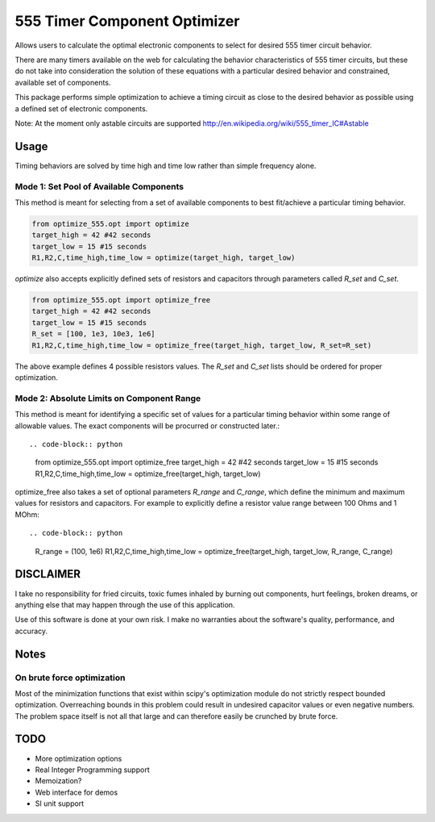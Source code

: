=============================
555 Timer Component Optimizer
=============================

Allows users to calculate the optimal electronic components to
select for desired 555 timer circuit behavior.

There are many timers available on the web for calculating the
behavior characteristics of 555 timer circuits, but these do
not take into consideration the solution of these equations with
a particular desired behavior and constrained, available set of
components.

This package performs simple optimization to achieve a timing
circuit as close to the desired behavior as possible using a
defined set of electronic components.

Note: At the moment only astable circuits are supported
http://en.wikipedia.org/wiki/555_timer_IC#Astable

Usage
=====

Timing behaviors are solved by time high and time low rather than simple
frequency alone.


Mode 1: Set Pool of Available Components
----------------------------------------

This method is meant for selecting from a set of available components to
best fit/achieve a particular timing behavior.

.. code-block:: python

  from optimize_555.opt import optimize
  target_high = 42 #42 seconds
  target_low = 15 #15 seconds
  R1,R2,C,time_high,time_low = optimize(target_high, target_low)

`optimize` also accepts explicitly defined sets of resistors and capacitors through
parameters called `R_set` and `C_set`.

.. code-block:: python

  from optimize_555.opt import optimize_free
  target_high = 42 #42 seconds
  target_low = 15 #15 seconds
  R_set = [100, 1e3, 10e3, 1e6]
  R1,R2,C,time_high,time_low = optimize_free(target_high, target_low, R_set=R_set)

The above example defines 4 possible resistors values. The `R_set` and `C_set` lists
should be ordered for proper optimization.


Mode 2: Absolute Limits on Component Range
------------------------------------------

This method is meant for identifying a specific set of values for a particular
timing behavior within some range of allowable values. The exact components will
be procurred or constructed later.::

.. code-block:: python

  from optimize_555.opt import optimize_free
  target_high = 42 #42 seconds
  target_low = 15 #15 seconds
  R1,R2,C,time_high,time_low = optimize_free(target_high, target_low)

optimize_free also takes a set of optional parameters `R_range` and `C_range`, which define
the minimum and maximum values for resistors and capacitors. For example to explicitly define
a resistor value range between 100 Ohms and 1 MOhm::

.. code-block:: python

  R_range = (100, 1e6)
  R1,R2,C,time_high,time_low = optimize_free(target_high, target_low, R_range, C_range)


DISCLAIMER
==========

I take no responsibility for fried circuits, toxic fumes inhaled by burning out
components, hurt feelings, broken dreams, or anything else that may happen
through the use of this application.

Use of this software is done at your own risk. I make no warranties about the
software's quality, performance, and accuracy.

Notes
=====

On brute force optimization
---------------------------

Most of the minimization functions that exist within scipy's optimization
module do not strictly respect bounded optimization. Overreaching bounds
in this problem could result in undesired capacitor values or even negative
numbers. The problem space itself is not all that large and can therefore easily
be crunched by brute force.

TODO
====

* More optimization options
* Real Integer Programming support
* Memoization?
* Web interface for demos
* SI unit support
